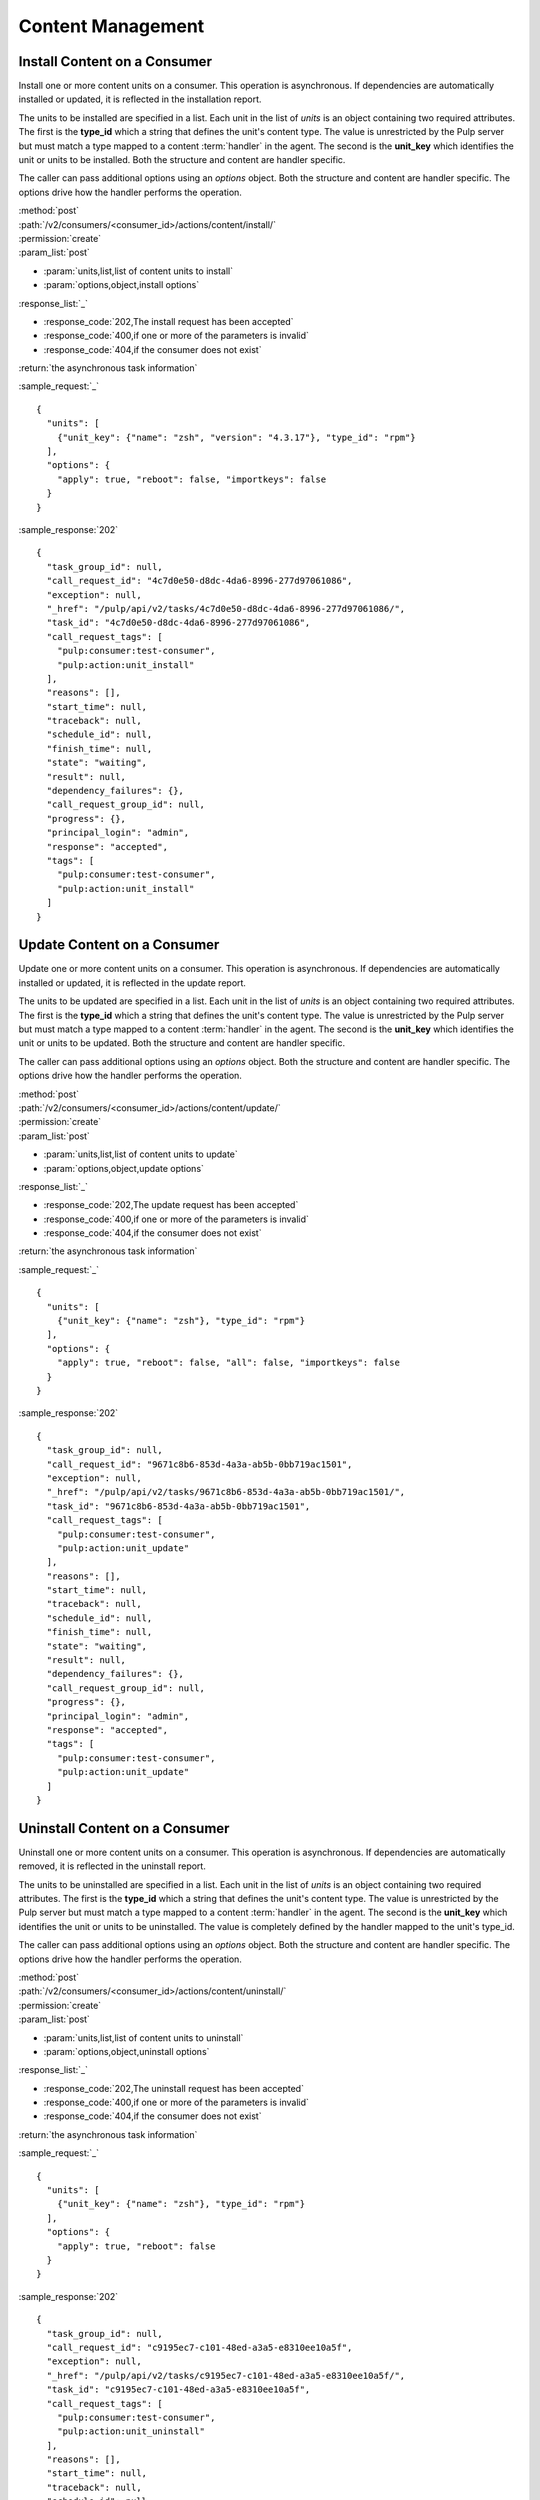 Content Management
==================

Install Content on a Consumer
-----------------------------

Install one or more content units on a consumer.  This operation is asynchronous.
If dependencies are automatically installed or updated, it is reflected in the
installation report.

The units to be installed are specified in a list.  Each unit in the list of *units* is an
object containing two required attributes.  The first is the **type_id** which a string
that defines the unit's content type.  The value is unrestricted by the Pulp server but
must match a type mapped to a content :term:`handler` in the agent.  The second is the
**unit_key** which identifies the unit or units to be installed.  Both the structure and
content are handler specific.

The caller can pass additional options using an *options* object.  Both the structure and
content are handler specific.  The options drive how the handler performs the operation.


| :method:`post`
| :path:`/v2/consumers/<consumer_id>/actions/content/install/`
| :permission:`create`
| :param_list:`post`

* :param:`units,list,list of content units to install`
* :param:`options,object,install options`

| :response_list:`_`

* :response_code:`202,The install request has been accepted`
* :response_code:`400,if one or more of the parameters is invalid`
* :response_code:`404,if the consumer does not exist`

| :return:`the asynchronous task information`

:sample_request:`_` ::

 {
   "units": [
     {"unit_key": {"name": "zsh", "version": "4.3.17"}, "type_id": "rpm"}
   ],
   "options": {
     "apply": true, "reboot": false, "importkeys": false
   }
 }

:sample_response:`202` ::

 {
   "task_group_id": null, 
   "call_request_id": "4c7d0e50-d8dc-4da6-8996-277d97061086", 
   "exception": null, 
   "_href": "/pulp/api/v2/tasks/4c7d0e50-d8dc-4da6-8996-277d97061086/", 
   "task_id": "4c7d0e50-d8dc-4da6-8996-277d97061086", 
   "call_request_tags": [
     "pulp:consumer:test-consumer", 
     "pulp:action:unit_install"
   ], 
   "reasons": [], 
   "start_time": null, 
   "traceback": null, 
   "schedule_id": null, 
   "finish_time": null, 
   "state": "waiting", 
   "result": null, 
   "dependency_failures": {}, 
   "call_request_group_id": null, 
   "progress": {}, 
   "principal_login": "admin", 
   "response": "accepted", 
   "tags": [
     "pulp:consumer:test-consumer", 
     "pulp:action:unit_install"
   ]
 }

.. _content_update:

Update Content on a Consumer
----------------------------

Update one or more content units on a consumer.  This operation is asynchronous.
If dependencies are automatically installed or updated, it is reflected in the
update report.

The units to be updated are specified in a list.  Each unit in the list of *units* is an
object containing two required attributes.  The first is the **type_id** which a string
that defines the unit's content type.  The value is unrestricted by the Pulp server but
must match a type mapped to a content :term:`handler` in the agent.  The second is the
**unit_key** which identifies the unit or units to be updated.  Both the structure and
content are handler specific.

The caller can pass additional options using an *options* object.  Both the structure and
content are handler specific.  The options drive how the handler performs the operation.

| :method:`post`
| :path:`/v2/consumers/<consumer_id>/actions/content/update/`
| :permission:`create`
| :param_list:`post`

* :param:`units,list,list of content units to update`
* :param:`options,object,update options`

| :response_list:`_`

* :response_code:`202,The update request has been accepted`
* :response_code:`400,if one or more of the parameters is invalid`
* :response_code:`404,if the consumer does not exist`

| :return:`the asynchronous task information`

:sample_request:`_` ::

 {
   "units": [
     {"unit_key": {"name": "zsh"}, "type_id": "rpm"}
   ],
   "options": {
     "apply": true, "reboot": false, "all": false, "importkeys": false
   }
 }
 
:sample_response:`202` ::

 {
   "task_group_id": null, 
   "call_request_id": "9671c8b6-853d-4a3a-ab5b-0bb719ac1501", 
   "exception": null, 
   "_href": "/pulp/api/v2/tasks/9671c8b6-853d-4a3a-ab5b-0bb719ac1501/", 
   "task_id": "9671c8b6-853d-4a3a-ab5b-0bb719ac1501", 
   "call_request_tags": [
     "pulp:consumer:test-consumer", 
     "pulp:action:unit_update"
   ], 
   "reasons": [], 
   "start_time": null, 
   "traceback": null, 
   "schedule_id": null, 
   "finish_time": null, 
   "state": "waiting", 
   "result": null, 
   "dependency_failures": {}, 
   "call_request_group_id": null, 
   "progress": {}, 
   "principal_login": "admin", 
   "response": "accepted", 
   "tags": [
     "pulp:consumer:test-consumer", 
     "pulp:action:unit_update"
   ]
 }
 

Uninstall Content on a Consumer
-------------------------------

Uninstall one or more content units on a consumer.  This operation is asynchronous.
If dependencies are automatically removed, it is reflected in the uninstall report.

The units to be uninstalled are specified in a list.  Each unit in the list of *units* is an
object containing two required attributes.  The first is the **type_id** which a string
that defines the unit's content type.  The value is unrestricted by the Pulp server but
must match a type mapped to a content :term:`handler` in the agent.  The second is the
**unit_key** which identifies the unit or units to be uninstalled.  The value is completely
defined by the handler mapped to the unit's type_id.

The caller can pass additional options using an *options* object.  Both the structure and
content are handler specific.  The options drive how the handler performs the operation.

| :method:`post`
| :path:`/v2/consumers/<consumer_id>/actions/content/uninstall/`
| :permission:`create`
| :param_list:`post`

* :param:`units,list,list of content units to uninstall`
* :param:`options,object,uninstall options`

| :response_list:`_`

* :response_code:`202,The uninstall request has been accepted`
* :response_code:`400,if one or more of the parameters is invalid`
* :response_code:`404,if the consumer does not exist`

| :return:`the asynchronous task information`

:sample_request:`_` ::

 {
   "units": [
     {"unit_key": {"name": "zsh"}, "type_id": "rpm"}
   ],
   "options": {
     "apply": true, "reboot": false
   }
 }
 
:sample_response:`202` ::

 {
   "task_group_id": null, 
   "call_request_id": "c9195ec7-c101-48ed-a3a5-e8310ee10a5f", 
   "exception": null, 
   "_href": "/pulp/api/v2/tasks/c9195ec7-c101-48ed-a3a5-e8310ee10a5f/", 
   "task_id": "c9195ec7-c101-48ed-a3a5-e8310ee10a5f", 
   "call_request_tags": [
     "pulp:consumer:test-consumer", 
     "pulp:action:unit_uninstall"
   ], 
   "reasons": [], 
   "start_time": null, 
   "traceback": null, 
   "schedule_id": null, 
   "finish_time": null, 
   "state": "waiting", 
   "result": null, 
   "dependency_failures": {}, 
   "call_request_group_id": null, 
   "progress": {}, 
   "principal_login": "admin", 
   "response": "accepted", 
   "tags": [
     "pulp:consumer:test-consumer", 
     "pulp:action:unit_uninstall"
   ]
 }

